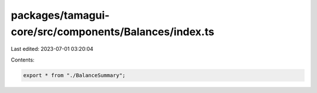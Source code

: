 packages/tamagui-core/src/components/Balances/index.ts
======================================================

Last edited: 2023-07-01 03:20:04

Contents:

.. code-block:: ts

    export * from "./BalanceSummary";


